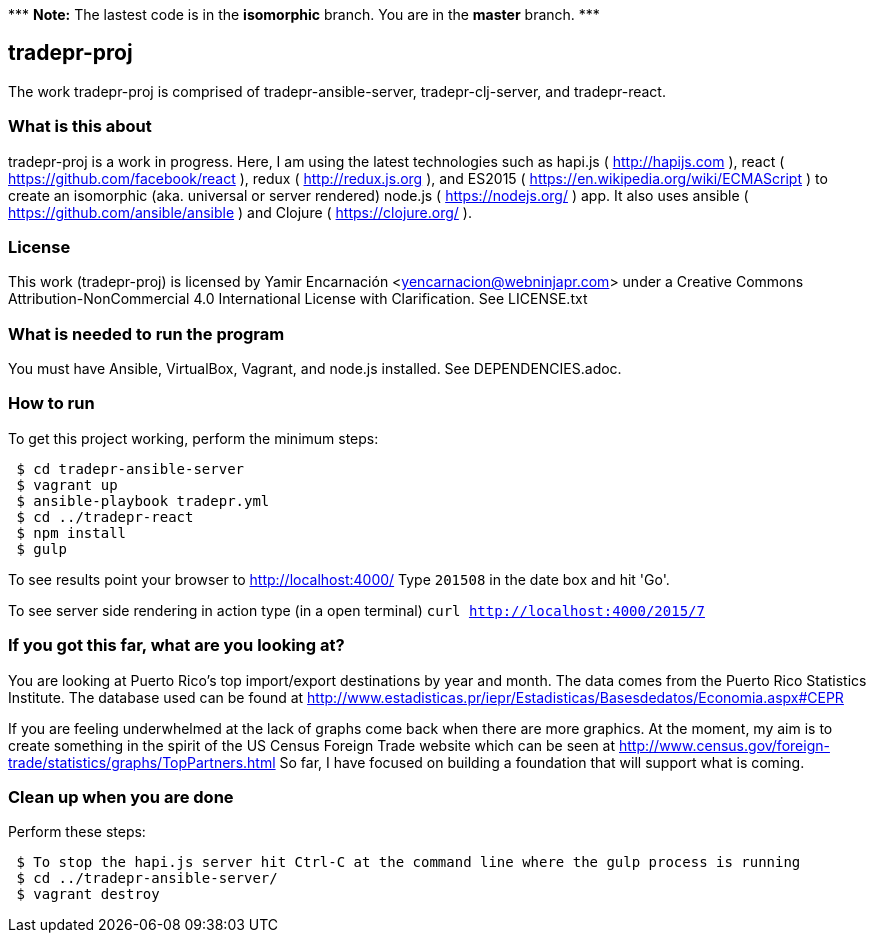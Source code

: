 {asterisk}{asterisk}{asterisk} *Note:* The lastest code is in the **isomorphic** branch.  You are in the *master* branch. {asterisk}{asterisk}{asterisk}

== tradepr-proj
The work tradepr-proj is comprised of tradepr-ansible-server,
tradepr-clj-server, and tradepr-react.

=== What is this about
tradepr-proj is a work in progress.
Here, I am using the latest technologies such as hapi.js ( http://hapijs.com ),
react ( https://github.com/facebook/react ),
redux ( http://redux.js.org ), and
ES2015 ( https://en.wikipedia.org/wiki/ECMAScript ) to create an isomorphic
(aka. universal or server rendered) node.js ( https://nodejs.org/ ) app.
It also uses ansible ( https://github.com/ansible/ansible )
and Clojure ( https://clojure.org/ ).

=== License
This work (tradepr-proj) is licensed by
Yamir Encarnación <yencarnacion@webninjapr.com>
under a Creative Commons Attribution-NonCommercial 4.0 International License
with Clarification.  See LICENSE.txt

=== What is needed to run the program
You must have Ansible, VirtualBox, Vagrant, and node.js installed.
See DEPENDENCIES.adoc.

=== How to run
.To get this project working, perform the minimum steps:
----
 $ cd tradepr-ansible-server
 $ vagrant up
 $ ansible-playbook tradepr.yml
 $ cd ../tradepr-react
 $ npm install
 $ gulp
----
To see results point your browser to http://localhost:4000/
Type `201508` in the date box and hit 'Go'.

To see server side rendering in action type (in a open terminal)
`curl http://localhost:4000/2015/7`

=== If you got this far, what are you looking at?
You are looking at Puerto Rico's top import/export destinations by year and month.
The data comes from the Puerto Rico Statistics Institute.  The database used can be
found at
http://www.estadisticas.pr/iepr/Estadisticas/Basesdedatos/Economia.aspx#CEPR

If you are feeling underwhelmed at the lack of graphs come back when there are more graphics.
At the moment, my aim is to create something in the spirit of the US Census Foreign Trade
website which can be seen at
http://www.census.gov/foreign-trade/statistics/graphs/TopPartners.html
So far, I have focused on building a foundation that will support what is coming.

=== Clean up when you are done
.Perform these steps:
----
 $ To stop the hapi.js server hit Ctrl-C at the command line where the gulp process is running
 $ cd ../tradepr-ansible-server/
 $ vagrant destroy
----
